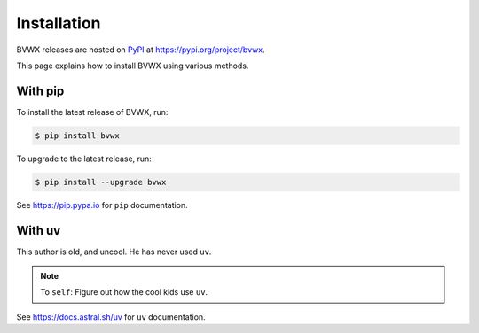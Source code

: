 ####################
    Installation
####################

BVWX releases are hosted on `PyPI <https://pypi.org/>`_
at https://pypi.org/project/bvwx.

This page explains how to install BVWX using various methods.

With pip
--------

To install the latest release of BVWX, run:

.. code-block:: console

    $ pip install bvwx

To upgrade to the latest release, run:

.. code-block:: console

    $ pip install --upgrade bvwx

See https://pip.pypa.io for ``pip`` documentation.

With uv
-------

This author is old, and uncool.
He has never used ``uv``.

.. note::
    To ``self``: Figure out how the cool kids use ``uv``.

See https://docs.astral.sh/uv for ``uv`` documentation.
